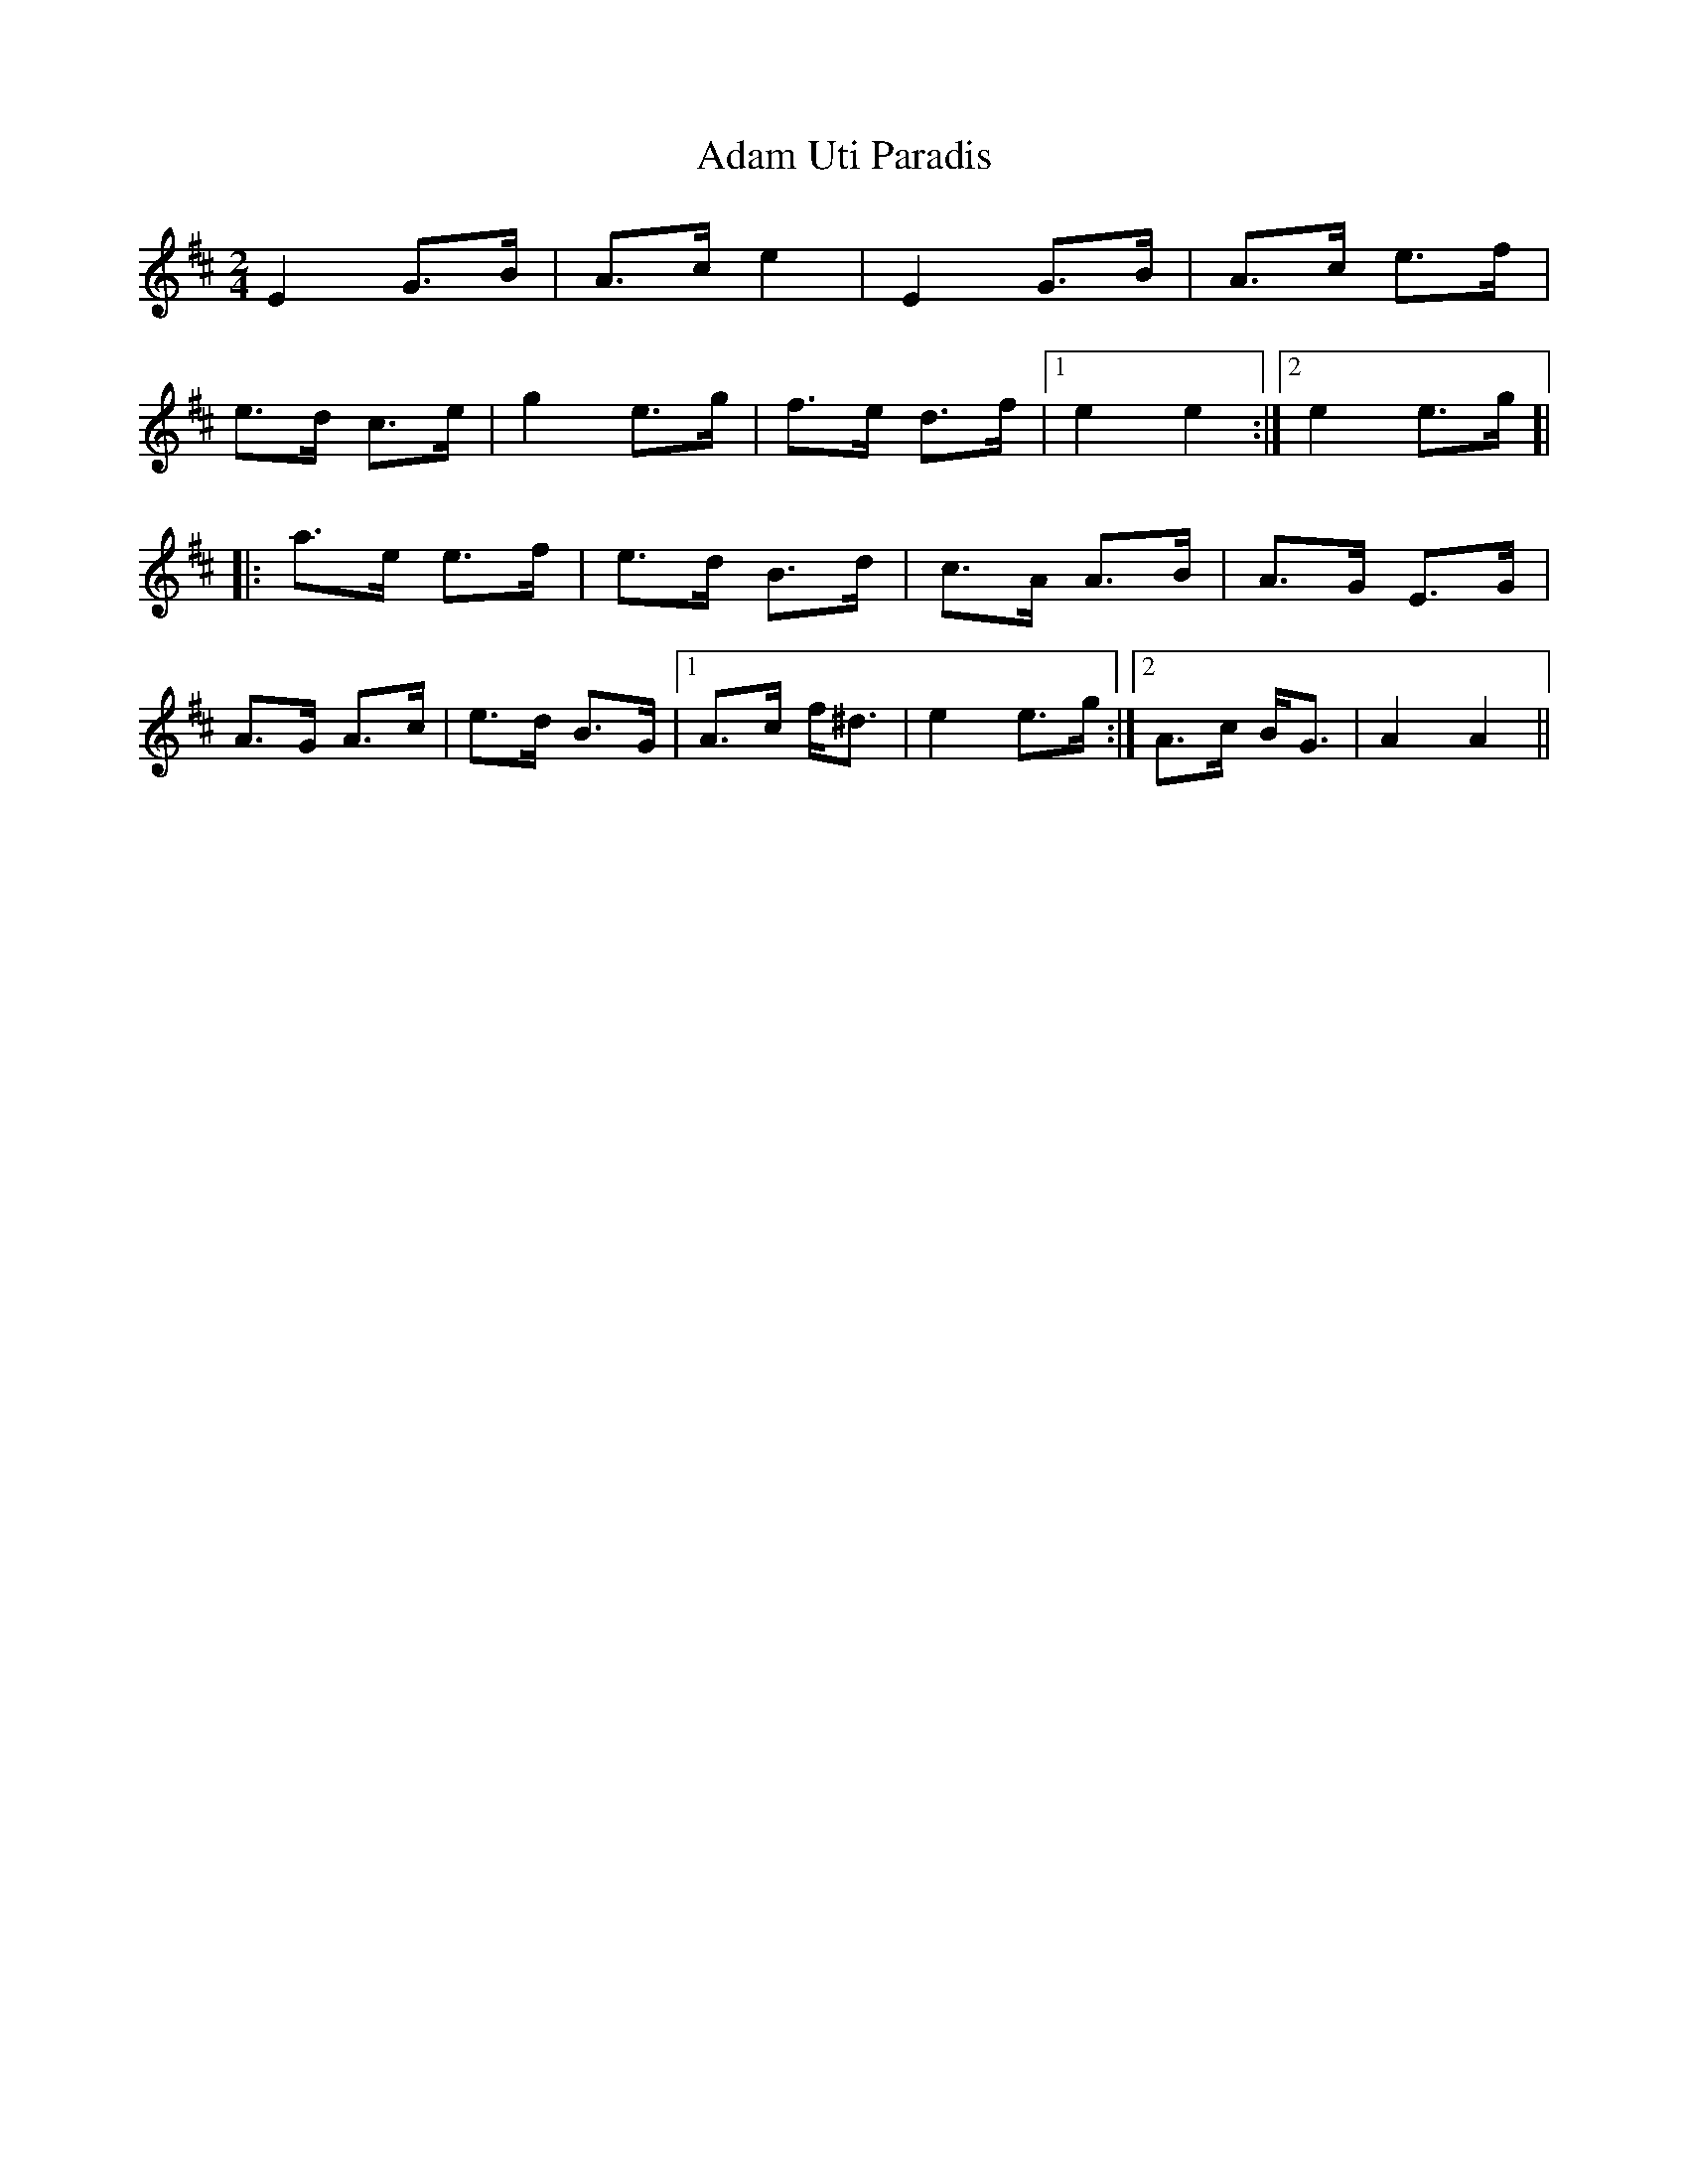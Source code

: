 X: 634
T: Adam Uti Paradis
R: march
M: 
K: Amixolydian
[M:2/4]
E2 G>B|A>c e2|E2 G>B|A>c e>f|
e>d c>e|g2 e>g|f>e d>f|1 e2 e2:|2 e2 e>g ]|
|:a>e e>f|e>d B>d|c>A A>B|A>G E>G|
A>G A>c|e>d B>G|1 A>c f<^d|e2 e>g:|2 A>c B<G|A2 A2||

